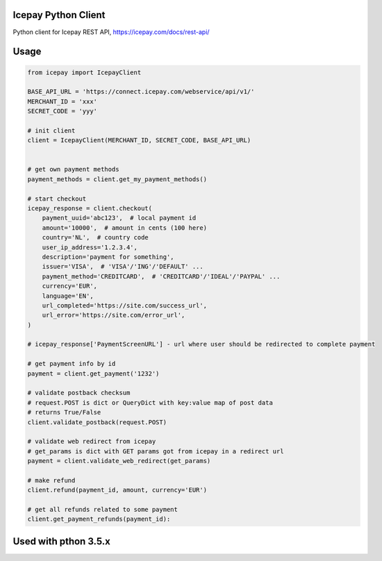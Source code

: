 Icepay Python Client
--------------------

Python client for Icepay REST API, https://icepay.com/docs/rest-api/


Usage
-----

.. code:: python

    from icepay import IcepayClient

    BASE_API_URL = 'https://connect.icepay.com/webservice/api/v1/'
    MERCHANT_ID = 'xxx'
    SECRET_CODE = 'yyy'

    # init client
    client = IcepayClient(MERCHANT_ID, SECRET_CODE, BASE_API_URL)


    # get own payment methods
    payment_methods = client.get_my_payment_methods()

    # start checkout
    icepay_response = client.checkout(
        payment_uuid='abc123',  # local payment id
        amount='10000',  # amount in cents (100 here)
        country='NL',  # country code
        user_ip_address='1.2.3.4',
        description='payment for something',
        issuer='VISA',  # 'VISA'/'ING'/'DEFAULT' ...
        payment_method='CREDITCARD',  # 'CREDITCARD'/'IDEAL'/'PAYPAL' ...
        currency='EUR',
        language='EN',
        url_completed='https://site.com/success_url',
        url_error='https://site.com/error_url',
    )

    # icepay_response['PaymentScreenURL'] - url where user should be redirected to complete payment

    # get payment info by id
    payment = client.get_payment('1232')

    # validate postback checksum
    # request.POST is dict or QueryDict with key:value map of post data
    # returns True/False
    client.validate_postback(request.POST) 

    # validate web redirect from icepay
    # get_params is dict with GET params got from icepay in a redirect url
    payment = client.validate_web_redirect(get_params)

    # make refund
    client.refund(payment_id, amount, currency='EUR')

    # get all refunds related to some payment
    client.get_payment_refunds(payment_id):


Used with pthon 3.5.x
-----
